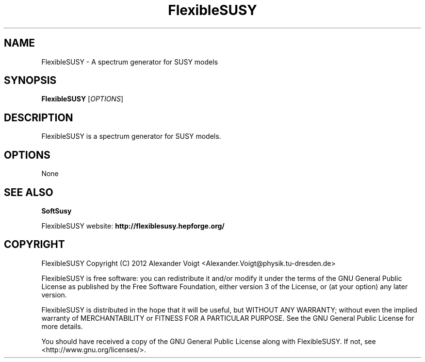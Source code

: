 .TH FlexibleSUSY 1 "January 23, 2012" "version 0.1" "USER COMMANDS"
.SH NAME
FlexibleSUSY \- A spectrum generator for SUSY models
.SH SYNOPSIS
.B FlexibleSUSY
.RI [ OPTIONS ]
.SH DESCRIPTION
.PP
FlexibleSUSY is a spectrum generator for SUSY models.
.SH OPTIONS
None
.SH SEE ALSO
.BR SoftSusy
.PP
FlexibleSUSY website:
.B http://flexiblesusy.hepforge.org/
.SH COPYRIGHT
FlexibleSUSY Copyright (C) 2012 Alexander Voigt
<Alexander.Voigt@physik.tu-dresden.de>

FlexibleSUSY is free software: you can redistribute it and/or modify
it under the terms of the GNU General Public License as published by
the Free Software Foundation, either version 3 of the License, or (at
your option) any later version.

FlexibleSUSY is distributed in the hope that it will be useful, but
WITHOUT ANY WARRANTY; without even the implied warranty of
MERCHANTABILITY or FITNESS FOR A PARTICULAR PURPOSE.  See the GNU
General Public License for more details.

You should have received a copy of the GNU General Public License
along with FlexibleSUSY.  If not, see <http://www.gnu.org/licenses/>.
